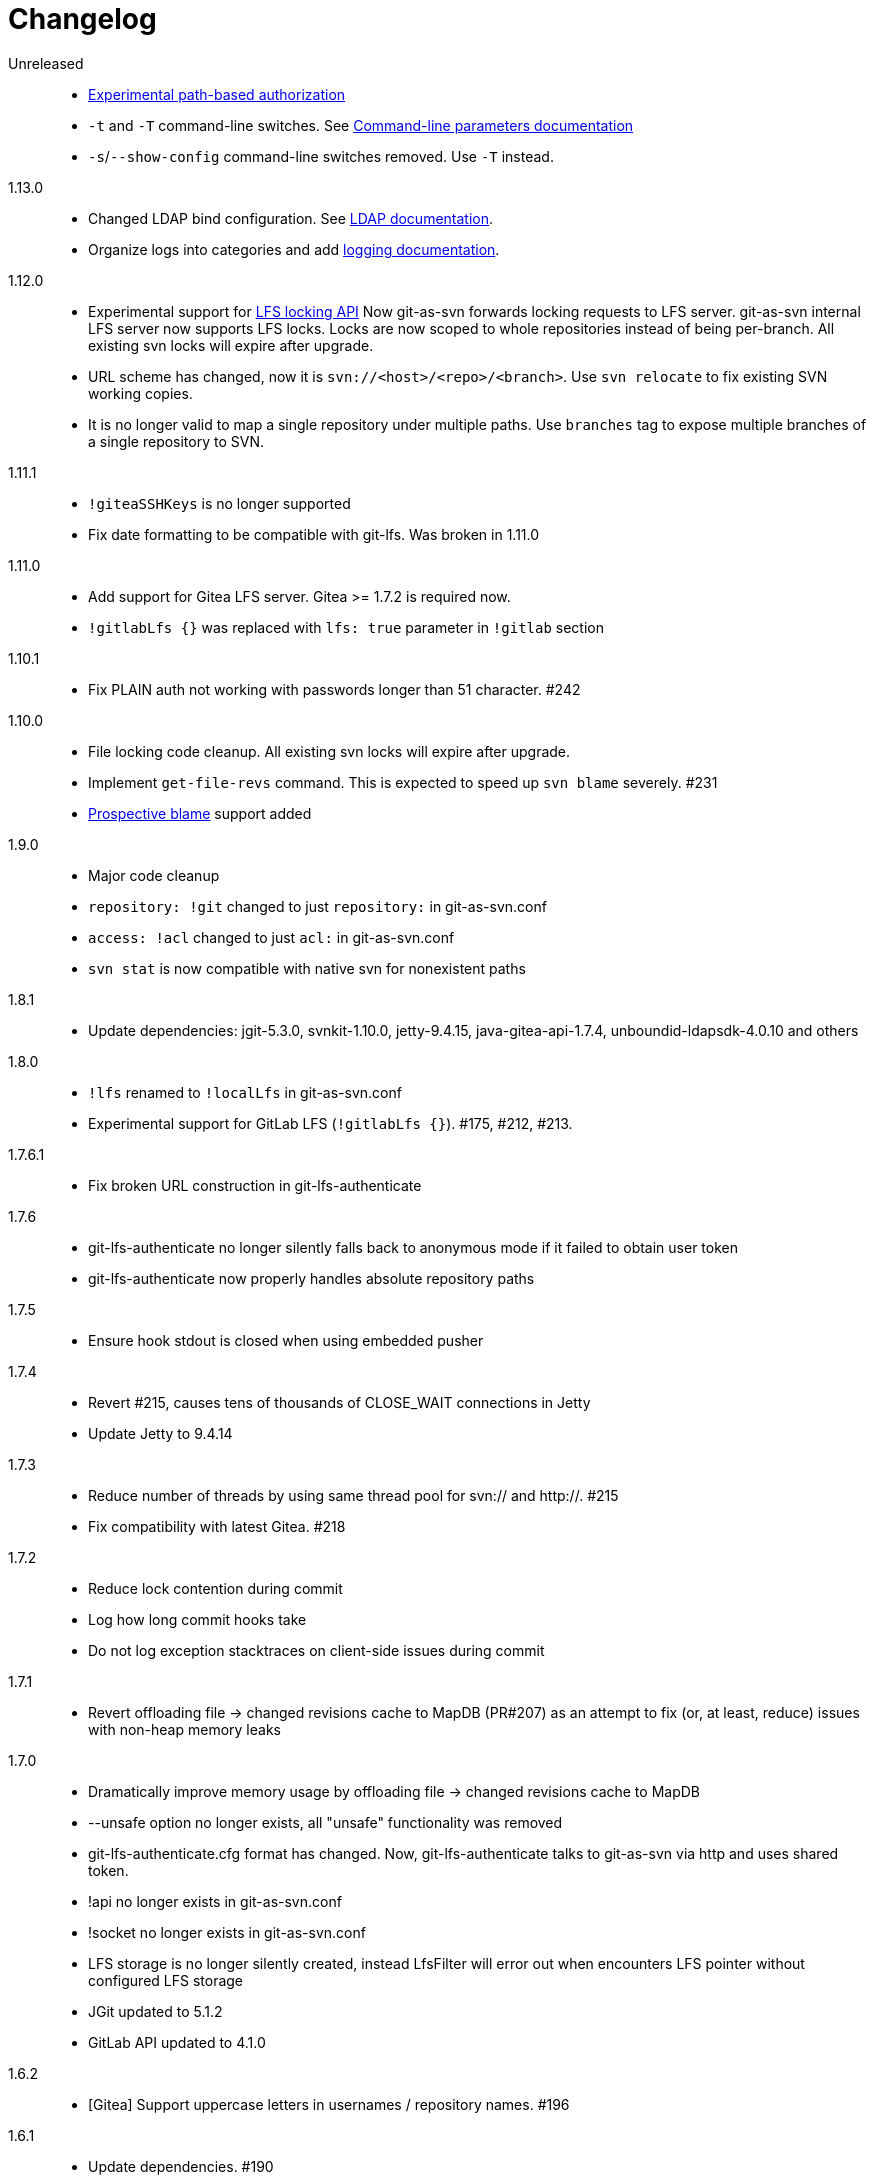= Changelog

Unreleased::

 * https://bozaro.github.io/git-as-svn/htmlsingle/git-as-svn.html#authz[Experimental path-based authorization]
 * `-t` and `-T` command-line switches. See https://bozaro.github.io/git-as-svn/htmlsingle/git-as-svn.html#commandline[Command-line parameters documentation]
 * `-s`/`--show-config` command-line switches removed. Use `-T` instead.

1.13.0::

 * Changed LDAP bind configuration. See https://bozaro.github.io/git-as-svn/htmlsingle/git-as-svn.html#ldap[LDAP documentation].
 * Organize logs into categories and add https://bozaro.github.io/git-as-svn/htmlsingle/git-as-svn.html#logging[logging documentation].

1.12.0::

 * Experimental support for https://github.com/git-lfs/git-lfs/blob/master/docs/api/locking.md[LFS locking API]
   Now git-as-svn forwards locking requests to LFS server. git-as-svn internal LFS server now supports LFS locks.
   Locks are now scoped to whole repositories instead of being per-branch.
   All existing svn locks will expire after upgrade.
 * URL scheme has changed, now it is `svn://<host>/<repo>/<branch>`. Use `svn relocate` to fix existing SVN working copies.
 * It is no longer valid to map a single repository under multiple paths.
   Use `branches` tag to expose multiple branches of a single repository to SVN.

1.11.1::

 * `!giteaSSHKeys` is no longer supported
 * Fix date formatting to be compatible with git-lfs. Was broken in 1.11.0

1.11.0::

 * Add support for Gitea LFS server. Gitea >= 1.7.2 is required now.
 * `!gitlabLfs {}` was replaced with `lfs: true` parameter in `!gitlab` section

1.10.1::

 * Fix PLAIN auth not working with passwords longer than 51 character. #242

1.10.0::

 * File locking code cleanup. All existing svn locks will expire after upgrade.
 * Implement `get-file-revs` command. This is expected to speed up `svn blame` severely. #231
 * https://subversion.apache.org/docs/release-notes/1.9#prospective-blame[Prospective blame] support added

1.9.0::

 * Major code cleanup
 * `repository: !git` changed to just `repository:` in git-as-svn.conf
 * `access: !acl` changed to just `acl:` in git-as-svn.conf
 * `svn stat` is now compatible with native svn for nonexistent paths

1.8.1::

 * Update dependencies: jgit-5.3.0, svnkit-1.10.0, jetty-9.4.15, java-gitea-api-1.7.4, unboundid-ldapsdk-4.0.10 and others

1.8.0::

 * `!lfs` renamed to `!localLfs` in git-as-svn.conf
 * Experimental support for GitLab LFS (`!gitlabLfs {}`). #175, #212, #213.

1.7.6.1::

 * Fix broken URL construction in git-lfs-authenticate

1.7.6::

 * git-lfs-authenticate no longer silently falls back to anonymous mode if it failed to obtain user token
 * git-lfs-authenticate now properly handles absolute repository paths

1.7.5::

 * Ensure hook stdout is closed when using embedded pusher

1.7.4::

 * Revert #215, causes tens of thousands of CLOSE_WAIT connections in Jetty
 * Update Jetty to 9.4.14

1.7.3::

 * Reduce number of threads by using same thread pool for svn:// and http://. #215
 * Fix compatibility with latest Gitea. #218

1.7.2::

 * Reduce lock contention during commit
 * Log how long commit hooks take
 * Do not log exception stacktraces on client-side issues during commit

1.7.1::

 * Revert offloading file -> changed revisions cache to MapDB (PR#207) as an attempt to fix (or, at least, reduce) issues with non-heap memory leaks

1.7.0::

 * Dramatically improve memory usage by offloading file -> changed revisions cache to MapDB
 * --unsafe option no longer exists, all "unsafe" functionality was removed
 * git-lfs-authenticate.cfg format has changed. Now, git-lfs-authenticate talks to git-as-svn via http and uses shared token.
 * !api no longer exists in git-as-svn.conf
 * !socket no longer exists in git-as-svn.conf
 * LFS storage is no longer silently created, instead LfsFilter will error out when encounters LFS pointer without configured LFS storage
 * JGit updated to 5.1.2
 * GitLab API updated to 4.1.0

1.6.2::

 * [Gitea] Support uppercase letters in usernames / repository names. #196

1.6.1::

 * Update dependencies. #190
 * [Gitea] Fixes to directory watcher. #192
 * Deploy Debian packages to Bintray. #194

1.6.0::

 * Java 9/10/11 compatibility
 * https://gitea.io[Gitea] integration added

1.5.0::

 * Add tag-based repository filtering for GitLab integration

1.4.0::

 * Update JGit to 5.0.1.201806211838-r
 * Update SVNKit to 1.9.3
 * Reduce memory usage
 * Improve indexing performance

1.3.0::

 * Switch to GitLab API v4. Fixes compatibility with GitLab >= 11. #176

1.2.0::

 * x10 speedup of LDAP authentication
 * Drop dependency on GSon in favor of Jackson2
 * Update unboundid-ldapsdk to 4.0.3
 * Fix post-receive hook failing on GitLab 10 #160

1.1.9::

 * Update MapDB to 3.0.5 #161

1.1.8::

 * Fix git-as-svn unable to find prefix-mapped repositories (broken in 1.1.2)
 * Fix PLAIN authentication with native SVN client (broken in 1.1.4)

1.1.7::

 * Use OAuth2 to obtain user token. Fixes compatibility with GitLab >= 10.2 #154

1.1.6::

 * Update various third-party libraries
 * Upgrade to Gradle 4.4
 * Fix GitLab repositories not becoming ready on git-as-svn startup #151
 * Improve logging on git-as-svn startup

1.1.5::

 * Fix submodules support (was broken in 1.1.3)
 * Invalidate caches properly if renameDetection setting was changed

1.1.4::

 * Upgrade Kryo to 4.0.1 #121
 * Add option to disable parallel repository indexing on startup #121

1.1.3::

 * Fix ISO 8601 date formatting.
 * Fix unexpected error message on locked file update #127.
 * Increase default token expire time to one hour (3600 sec).
 * Add string-suffix parameter for git-lfs-authenticate script.
 * Index repositories using multiple threads on startup #132

1.1.2::

 * Add reference to original commit as parent for prevent commit removing by `git gc` #118.
 * Fix repository mapping error #122.
 * Fix non ThreadSafe Kryo usage #121.
 * Add support for combine multiple authenticators.
 * Add support for authenticator cache.
 * Fix tree conflict on Windows after renaming file with same name in another case #123.
 * Use commit author instead of commiter identity in svn log.
 * Don't allow almost expired tokens for LFS pointer requests.

1.1.1::

 * Fix "E210002: Network connection closed unexpectedly" on client
   update failure #114.

1.1.0::

 * Use by default svn:eol-style = native for text files (fix #106).
 * Upload .deb package to debian repository.

1.0.17-alpha: Added documentation::

 * Add PDF, EPUB manual.
 * Add support for anonymous authentication for public repositories.

1.0.16-alpha: GitLab authentication::

 * Rewrite GitLab authentication #110.
 * Fix some permission check issues #110.
 * Generate token in LFS server instead pass original authentication data #105.
 * Ignore unknown GitLab hook data.

1.0.15-alpha: GitLab 8.2 LFS storage layout support::

 * Add support for GitLab 8.2 LFS storage layout #109.

1.0.14-alpha: Debian packaging::

 * Add debian packaging.
 * Add configurable file logging.

1.0.13-alpha: Embedded git-lfs server::

 * Git-lfs batch API support.
 * Add support for LDAP users without email.
 * Add support for X-Forwarded-* headers.
 * Add HTTP-requests logging.
 * Change .gitignore mapping: ignored folder now mask all content as ignored.
 * Fix git-lfs file commit.
 * Fix quote parsing for .tgitconfig file.

1.0.12-alpha: Initial support of GitLab integration and embedded git-lfs server::

 * Initial git-lfs support (embedded git-lfs server).
 * Initial GitLab integration.
 * Import project list on startup.
 * Authentication.
 * Add support for embedded git push with hooks;
 * Git-as-svn change information moved outside git repostitory #60.
 * Configuration format changed.
 * Fixed some wildcard issues.

1.0.11-alpha: Bugfixes::

 * Fix URL in authentication result on default port (Jenkins error: `E21005: Impossibly long
   repository root from server`).
 * Fix bind on already used port with flag SO_REUSEADDR (thanks for @fcharlie, #70).
 * Add support for custom certificate for ldaps authentication.

1.0.10-alpha: Some improvements::

 * Fix get file size performance issue (`svn ls`).
 * Fix update IMMEDIATES to INFINITY bug.
 * Fix NPE on absent email in LDAP.

1.0.9-alpha: Fixed svn update after aborted update/checkout::

 * Fix svn update after aborted update/checkout.
 * Fix out-of-memory when update/checkout big directory.
 * Show version number on startup.

1.0.8-alpha: Add locks and multirepo support::

 * Support commands: `svn lock`/`svn unlock`.
 * Multiple repositories support.

1.0.7-alpha: More simple demonstration run::

 * More simple demonstration run
 * `svnsync` support

1.0.6-alpha: Fixes and binary files autodetection::

 * Add autodetection binary files (now file has `svn:mime-type = application/octet-stream` if
   it set as binary in .gitattribues or detected as binary).
 * Expose committer email to svn.
 * Fix getSize() for submodules.
 * Fix temporary file lifetime.

1.0.5-alpha: Persistent cache support::

 * Add persistent cache support.
 * Dumb locks support.
 * Fix copy-from permission issue.

1.0.4-alpha::

 * Improve error message when commit is rejected due to wrong properties.

1.0.3-alpha: Fix spaces in url::

 * Fix spaces in url.
 * Add support get-locations.
 * Add mapping binary to `svn:mime-type = svn:mime-type`

1.0.2-alpha::

 * Fix some critical bugs.

1.0.1-alpha: Add support for more subversion commands::

 * Fix some bugs.

1.0.0-alpha::

 * First release.
